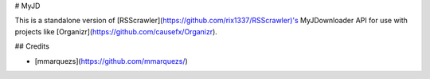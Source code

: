 #  MyJD

This is a standalone version of [RSScrawler](https://github.com/rix1337/RSScrawler)'s MyJDownloader API for use with projects like [Organizr](https://github.com/causefx/Organizr).

## Credits

* [mmarquezs](https://github.com/mmarquezs/)


